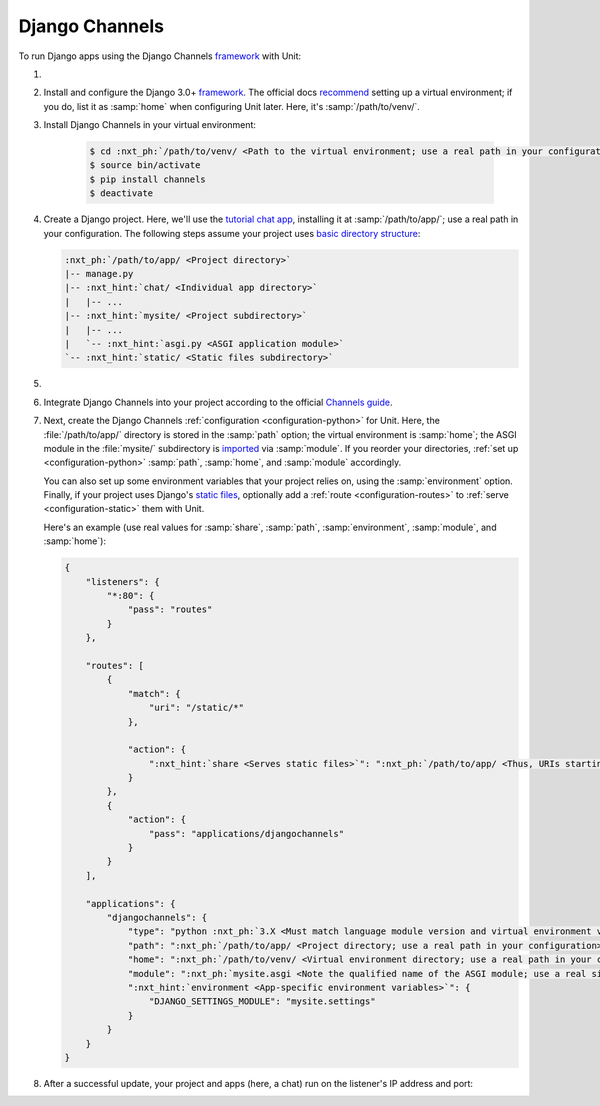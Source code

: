 .. |app| replace:: Django Channels
.. |mod| replace:: Python 3.6+

###############
Django Channels
###############

To run Django apps using the |app| `framework
<https://channels.readthedocs.io/en/stable/>`__ with Unit:

#. .. include:: ../include/howto_install_unit.rst

#. Install and configure the Django 3.0+ `framework
   <https://www.djangoproject.com>`__.  The official docs `recommend
   <https://docs.djangoproject.com/en/stable/topics/install/#installing-an-official-release-with-pip>`_
   setting up a virtual environment; if you do, list it as :samp:`home` when
   configuring Unit later.  Here, it's :samp:`/path/to/venv/`.

#. Install |app| in your virtual environment:

    .. code-block:: console

       $ cd :nxt_ph:`/path/to/venv/ <Path to the virtual environment; use a real path in your configuration>`
       $ source bin/activate
       $ pip install channels
       $ deactivate

#. Create a Django project.  Here, we'll use the `tutorial chat app
   <https://channels.readthedocs.io/en/stable/tutorial/part_1.html#tutorial-part-1-basic-setup>`_,
   installing it at :samp:`/path/to/app/`; use a real path in your
   configuration.  The following steps assume your project uses `basic
   directory structure
   <https://docs.djangoproject.com/en/stable/ref/django-admin/#django-admin-startproject>`_:

   .. code-block:: none

      :nxt_ph:`/path/to/app/ <Project directory>`
      |-- manage.py
      |-- :nxt_hint:`chat/ <Individual app directory>`
      |   |-- ...
      |-- :nxt_hint:`mysite/ <Project subdirectory>`
      |   |-- ...
      |   `-- :nxt_hint:`asgi.py <ASGI application module>`
      `-- :nxt_hint:`static/ <Static files subdirectory>`

#. .. include:: ../include/howto_change_ownership.rst

#. Integrate |app| into your project according to the official `Channels guide
   <https://channels.readthedocs.io/en/stable/tutorial/part_1.html#integrate-the-channels-library>`_.

#. Next, create the |app| :ref:`configuration <configuration-python>` for
   Unit.  Here, the :file:`/path/to/app/` directory is stored in the
   :samp:`path` option; the virtual environment is :samp:`home`; the ASGI
   module in the :file:`mysite/` subdirectory is `imported
   <https://docs.python.org/3/reference/import.html>`_ via :samp:`module`.  If
   you reorder your directories, :ref:`set up <configuration-python>`
   :samp:`path`, :samp:`home`, and :samp:`module` accordingly.

   You can also set up some environment variables that your project relies on,
   using the :samp:`environment` option.  Finally, if your project uses
   Django's `static files
   <https://docs.djangoproject.com/en/stable/howto/static-files/>`_, optionally
   add a :ref:`route <configuration-routes>` to :ref:`serve
   <configuration-static>` them with Unit.

   Here's an example (use real values for :samp:`share`, :samp:`path`,
   :samp:`environment`, :samp:`module`, and :samp:`home`):

   .. code-block:: json

      {
          "listeners": {
              "*:80": {
                  "pass": "routes"
              }
          },

          "routes": [
              {
                  "match": {
                      "uri": "/static/*"
                  },

                  "action": {
                      ":nxt_hint:`share <Serves static files>`": ":nxt_ph:`/path/to/app/ <Thus, URIs starting with /static/ are served from /path/to/app/static/; use a real path in your configuration>`"
                  }
              },
              {
                  "action": {
                      "pass": "applications/djangochannels"
                  }
              }
          ],

          "applications": {
              "djangochannels": {
                  "type": "python :nxt_ph:`3.X <Must match language module version and virtual environment version>`",
                  "path": ":nxt_ph:`/path/to/app/ <Project directory; use a real path in your configuration>`",
                  "home": ":nxt_ph:`/path/to/venv/ <Virtual environment directory; use a real path in your configuration>`",
                  "module": ":nxt_ph:`mysite.asgi <Note the qualified name of the ASGI module; use a real site directory name in your configuration>`",
                  ":nxt_hint:`environment <App-specific environment variables>`": {
                      "DJANGO_SETTINGS_MODULE": "mysite.settings"
                  }
              }
          }
      }

#. .. include:: ../include/howto_upload_config.rst

   After a successful update, your project and apps (here, a chat) run on
   the listener's IP address and port:

   .. image:: ../images/djangochannels.png
      :width: 100%
      :alt: Django Channels on Unit - Tutorial App Screen
